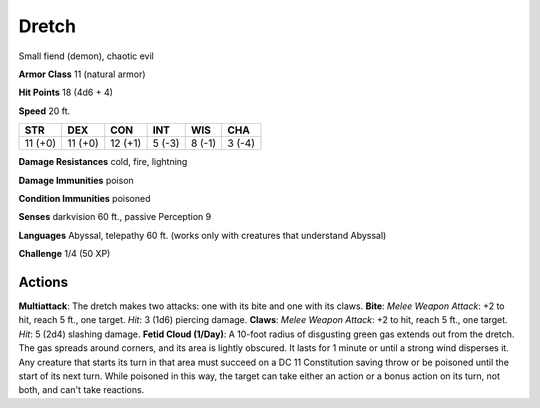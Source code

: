 
.. _srd:dretch:

Dretch
------

Small fiend (demon), chaotic evil

**Armor Class** 11 (natural armor)

**Hit Points** 18 (4d6 + 4)

**Speed** 20 ft.

+-----------+-----------+-----------+----------+----------+----------+
| STR       | DEX       | CON       | INT      | WIS      | CHA      |
+===========+===========+===========+==========+==========+==========+
| 11 (+0)   | 11 (+0)   | 12 (+1)   | 5 (-3)   | 8 (-1)   | 3 (-4)   |
+-----------+-----------+-----------+----------+----------+----------+

**Damage Resistances** cold, fire, lightning

**Damage Immunities** poison

**Condition Immunities** poisoned

**Senses** darkvision 60 ft., passive Perception 9

**Languages** Abyssal, telepathy 60 ft. (works only with creatures that
understand Abyssal)

**Challenge** 1/4 (50 XP)

Actions
~~~~~~~~~~~~~~~~~~~~~~~~~~~~~~~~~

**Multiattack**: The dretch makes two attacks: one with its bite and one
with its claws. **Bite**: *Melee Weapon Attack*: +2 to hit, reach 5 ft.,
one target. *Hit*: 3 (1d6) piercing damage. **Claws**: *Melee Weapon
Attack*: +2 to hit, reach 5 ft., one target. *Hit*: 5 (2d4) slashing
damage. **Fetid Cloud (1/Day)**: A 10-foot radius of disgusting green
gas extends out from the dretch. The gas spreads around corners, and its
area is lightly obscured. It lasts for 1 minute or until a strong wind
disperses it. Any creature that starts its turn in that area must
succeed on a DC 11 Constitution saving throw or be poisoned until the
start of its next turn. While poisoned in this way, the target can take
either an action or a bonus action on its turn, not both, and can't take
reactions.

